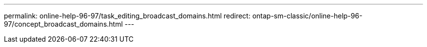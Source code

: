 ---
permalink: online-help-96-97/task_editing_broadcast_domains.html
redirect: ontap-sm-classic/online-help-96-97/concept_broadcast_domains.html
---

